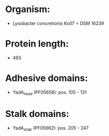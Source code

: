 * Organism:
- Lysobacter concretionis Ko07 = DSM 16239
* Protein length:
- 493
* Adhesive domains:
- YadA_head (PF05658): pos. 105 - 131
* Stalk domains:
- YadA_stalk (PF05662): pos. 205 - 247

